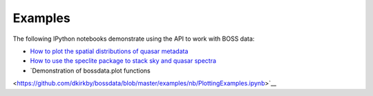 Examples
========

The following IPython notebooks demonstrate using the API to work with BOSS data:

* `How to plot the spatial distributions of quasar metadata <https://github.com/dkirkby/bossdata/blob/master/examples/nb/MakingSkyPlots.ipynb>`__
* `How to use the speclite package to stack sky and quasar spectra <https://github.com/dkirkby/bossdata/blob/master/examples/nb/StackingWithSpeclite.ipynb>`__
* `Demonstration of bossdata.plot functions
<https://github.com/dkirkby/bossdata/blob/master/examples/nb/PlottingExamples.ipynb>`__
